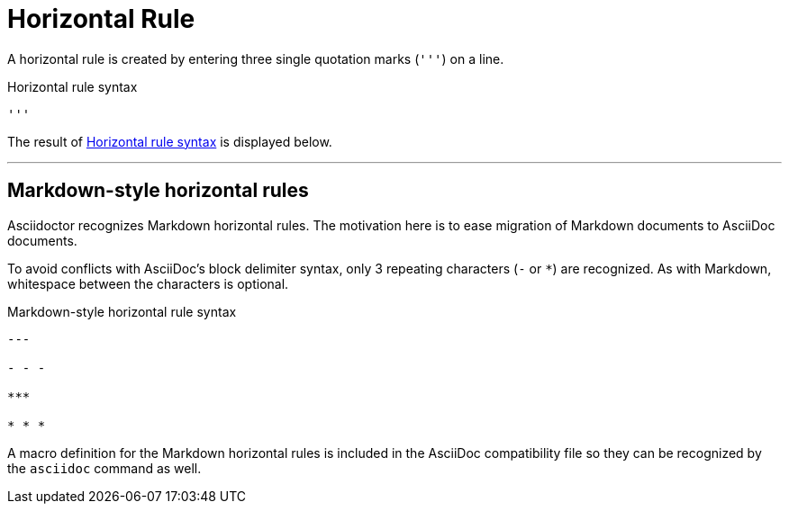= Horizontal Rule

A horizontal rule is created by entering three single quotation marks (`++'''++`) on a line.

.Horizontal rule syntax
[source#ex-rule]
----
'''
----

The result of <<ex-rule>> is displayed below.

'''

== Markdown-style horizontal rules

Asciidoctor recognizes Markdown horizontal rules.
The motivation here is to ease migration of Markdown documents to AsciiDoc documents.

To avoid conflicts with AsciiDoc's block delimiter syntax, only 3 repeating characters (`-` or `+*+`) are recognized.
As with Markdown, whitespace between the characters is optional.

.Markdown-style horizontal rule syntax
----
---

- - -

***

* * *
----

A macro definition for the Markdown horizontal rules is included in the AsciiDoc compatibility file so they can be recognized by the `asciidoc` command as well.
